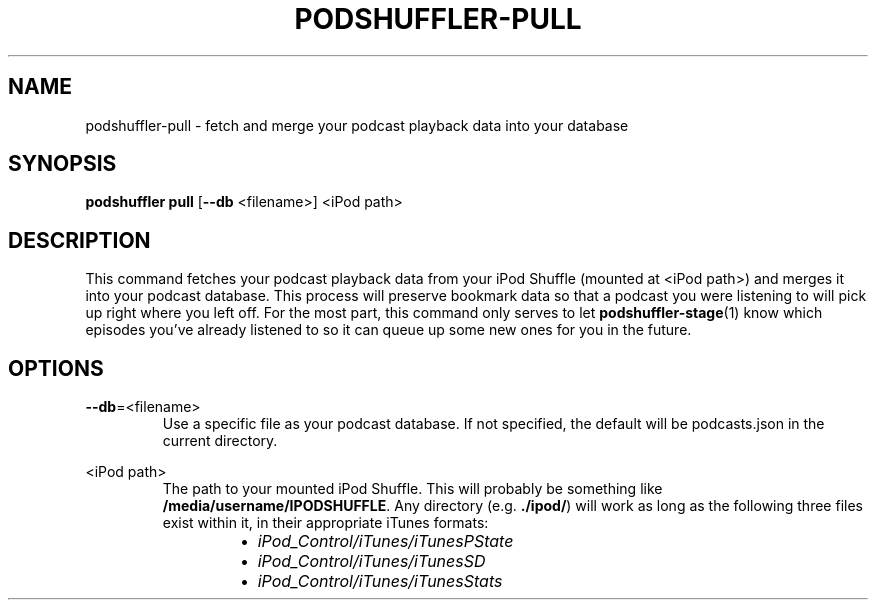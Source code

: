 .\" Man page for podshuffler-pull
.\" Patrick Nance <jpnance@gmail.com>
.TH PODSHUFFLER-PULL 1 "2020-03-14" "1.0" "Podshuffler"
.SH NAME
podshuffler-pull \- fetch and merge your podcast playback data into your database
.SH SYNOPSIS
.B podshuffler pull
[\fB--db\fR <filename>]
<iPod path>
.SH DESCRIPTION
This command fetches your podcast playback data from your iPod Shuffle (mounted at <iPod path>) and merges it into your podcast database. This process will preserve bookmark data so that a podcast you were listening to will pick up right where you left off. For the most part, this command only serves to let \fBpodshuffler-stage\fR(1) know which episodes you've already listened to so it can queue up some new ones for you in the future.
.SH OPTIONS
.PP
\fB--db\fR=<filename>
.RS
Use a specific file as your podcast database. If not specified, the default will be podcasts.json in the current directory.
.RE
.PP
<iPod path>
.RS
The path to your mounted iPod Shuffle. This will probably be something like \fB/media/username/IPODSHUFFLE\fR. Any directory (e.g. \fB./ipod/\fR) will work as long as the following three files exist within it, in their appropriate iTunes formats:
.RS
.IP \(bu 2
.I iPod_Control/iTunes/iTunesPState
.IP \(bu
.I iPod_Control/iTunes/iTunesSD
.IP \(bu
.I iPod_Control/iTunes/iTunesStats
.RE
.RE
